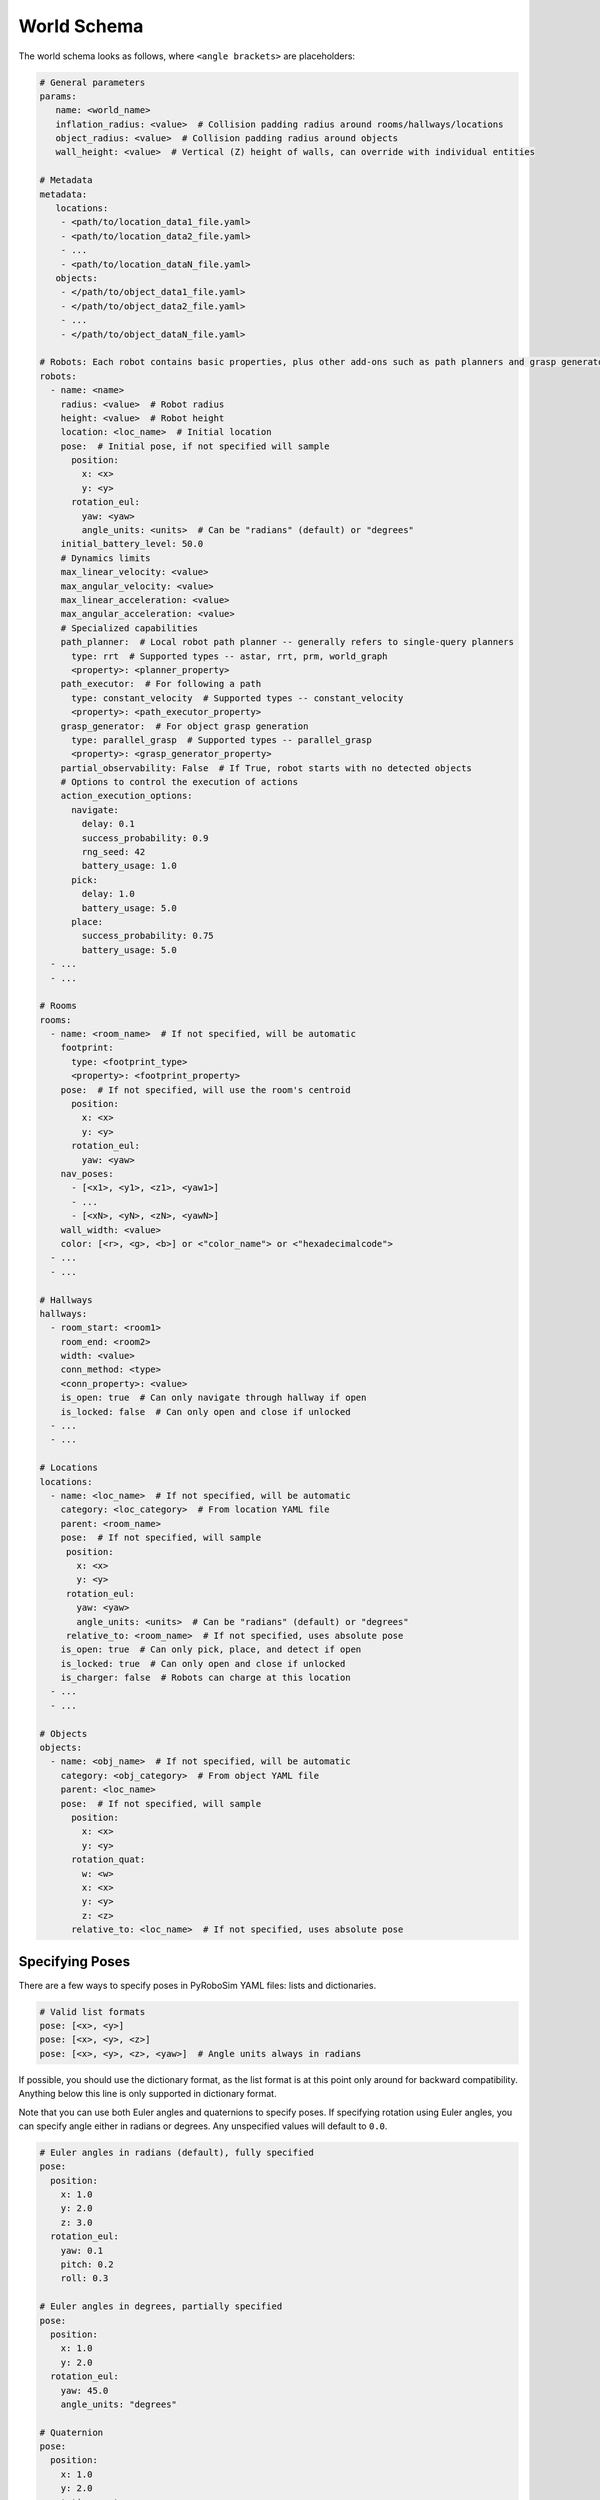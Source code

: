 World Schema
============

The world schema looks as follows, where ``<angle brackets>`` are placeholders:

.. code-block:: yaml

   # General parameters
   params:
      name: <world_name>
      inflation_radius: <value>  # Collision padding radius around rooms/hallways/locations
      object_radius: <value>  # Collision padding radius around objects
      wall_height: <value>  # Vertical (Z) height of walls, can override with individual entities

   # Metadata
   metadata:
      locations:
       - <path/to/location_data1_file.yaml>
       - <path/to/location_data2_file.yaml>
       - ...
       - <path/to/location_dataN_file.yaml>
      objects:
       - </path/to/object_data1_file.yaml>
       - </path/to/object_data2_file.yaml>
       - ...
       - </path/to/object_dataN_file.yaml>

   # Robots: Each robot contains basic properties, plus other add-ons such as path planners and grasp generators
   robots:
     - name: <name>
       radius: <value>  # Robot radius
       height: <value>  # Robot height
       location: <loc_name>  # Initial location
       pose:  # Initial pose, if not specified will sample
         position:
           x: <x>
           y: <y>
         rotation_eul:
           yaw: <yaw>
           angle_units: <units>  # Can be "radians" (default) or "degrees"
       initial_battery_level: 50.0
       # Dynamics limits
       max_linear_velocity: <value>
       max_angular_velocity: <value>
       max_linear_acceleration: <value>
       max_angular_acceleration: <value>
       # Specialized capabilities
       path_planner:  # Local robot path planner -- generally refers to single-query planners
         type: rrt  # Supported types -- astar, rrt, prm, world_graph
         <property>: <planner_property>
       path_executor:  # For following a path
         type: constant_velocity  # Supported types -- constant_velocity
         <property>: <path_executor_property>
       grasp_generator:  # For object grasp generation
         type: parallel_grasp  # Supported types -- parallel_grasp
         <property>: <grasp_generator_property>
       partial_observability: False  # If True, robot starts with no detected objects
       # Options to control the execution of actions
       action_execution_options:
         navigate:
           delay: 0.1
           success_probability: 0.9
           rng_seed: 42
           battery_usage: 1.0
         pick:
           delay: 1.0
           battery_usage: 5.0
         place:
           success_probability: 0.75
           battery_usage: 5.0
     - ...
     - ...

   # Rooms
   rooms:
     - name: <room_name>  # If not specified, will be automatic
       footprint:
         type: <footprint_type>
         <property>: <footprint_property>
       pose:  # If not specified, will use the room's centroid
         position:
           x: <x>
           y: <y>
         rotation_eul:
           yaw: <yaw>
       nav_poses:
         - [<x1>, <y1>, <z1>, <yaw1>]
         - ...
         - [<xN>, <yN>, <zN>, <yawN>]
       wall_width: <value>
       color: [<r>, <g>, <b>] or <"color_name"> or <"hexadecimalcode">
     - ...
     - ...

   # Hallways
   hallways:
     - room_start: <room1>
       room_end: <room2>
       width: <value>
       conn_method: <type>
       <conn_property>: <value>
       is_open: true  # Can only navigate through hallway if open
       is_locked: false  # Can only open and close if unlocked
     - ...
     - ...

   # Locations
   locations:
     - name: <loc_name>  # If not specified, will be automatic
       category: <loc_category>  # From location YAML file
       parent: <room_name>
       pose:  # If not specified, will sample
        position:
          x: <x>
          y: <y>
        rotation_eul:
          yaw: <yaw>
          angle_units: <units>  # Can be "radians" (default) or "degrees"
        relative_to: <room_name>  # If not specified, uses absolute pose
       is_open: true  # Can only pick, place, and detect if open
       is_locked: true  # Can only open and close if unlocked
       is_charger: false  # Robots can charge at this location
     - ...
     - ...

   # Objects
   objects:
     - name: <obj_name>  # If not specified, will be automatic
       category: <obj_category>  # From object YAML file
       parent: <loc_name>
       pose:  # If not specified, will sample
         position:
           x: <x>
           y: <y>
         rotation_quat:
           w: <w>
           x: <x>
           y: <y>
           z: <z>
         relative_to: <loc_name>  # If not specified, uses absolute pose


Specifying Poses
----------------

There are a few ways to specify poses in PyRoboSim YAML files: lists and dictionaries.

.. code-block:: yaml

   # Valid list formats
   pose: [<x>, <y>]
   pose: [<x>, <y>, <z>]
   pose: [<x>, <y>, <z>, <yaw>]  # Angle units always in radians

If possible, you should use the dictionary format, as the list format is at this point only around for backward compatibility.
Anything below this line is only supported in dictionary format.

Note that you can use both Euler angles and quaternions to specify poses.
If specifying rotation using Euler angles, you can specify angle either in radians or degrees.
Any unspecified values will default to ``0.0``.

.. code-block:: yaml

   # Euler angles in radians (default), fully specified
   pose:
     position:
       x: 1.0
       y: 2.0
       z: 3.0
     rotation_eul:
       yaw: 0.1
       pitch: 0.2
       roll: 0.3

   # Euler angles in degrees, partially specified
   pose:
     position:
       x: 1.0
       y: 2.0
     rotation_eul:
       yaw: 45.0
       angle_units: "degrees"

   # Quaternion
   pose:
     position:
       x: 1.0
       y: 2.0
     rotation_quat:
       w: 0.707
       x: 0.0
       y: 0.0
       z: -0.707

You can also use the ``relative_to`` field when specifying poses.
This makes it easier to specify poses relative to other entities in the world (rooms, locations, objects, etc.).

.. code-block:: yaml

   pose:
     position:
       x: 1.0
       y: 2.0
     rotation_eul:
       yaw: 45.0
       angle_units: "degrees"
     relative_to: "table0"
